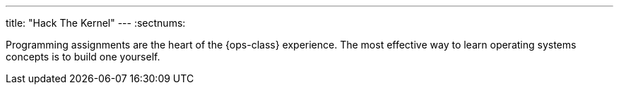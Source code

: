 ---
title: "Hack The Kernel"
---
:sectnums:

[.lead]
Programming assignments are the heart of the {ops-class} experience. The most
effective way to learn operating systems concepts is to build one yourself.
